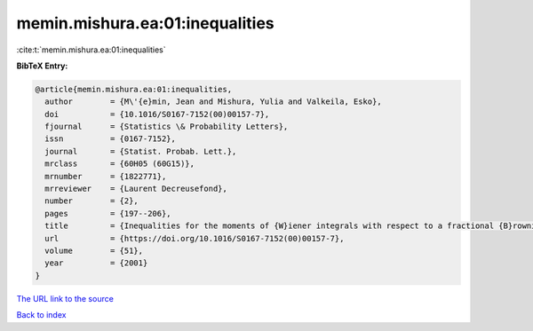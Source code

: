 memin.mishura.ea:01:inequalities
================================

:cite:t:`memin.mishura.ea:01:inequalities`

**BibTeX Entry:**

.. code-block:: bibtex

   @article{memin.mishura.ea:01:inequalities,
     author        = {M\'{e}min, Jean and Mishura, Yulia and Valkeila, Esko},
     doi           = {10.1016/S0167-7152(00)00157-7},
     fjournal      = {Statistics \& Probability Letters},
     issn          = {0167-7152},
     journal       = {Statist. Probab. Lett.},
     mrclass       = {60H05 (60G15)},
     mrnumber      = {1822771},
     mrreviewer    = {Laurent Decreusefond},
     number        = {2},
     pages         = {197--206},
     title         = {Inequalities for the moments of {W}iener integrals with respect to a fractional {B}rownian motion},
     url           = {https://doi.org/10.1016/S0167-7152(00)00157-7},
     volume        = {51},
     year          = {2001}
   }
`The URL link to the source <https://doi.org/10.1016/S0167-7152(00)00157-7>`_


`Back to index <../By-Cite-Keys.html>`_
